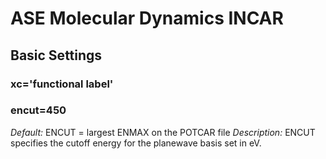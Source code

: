 * ASE Molecular Dynamics INCAR
** Basic Settings
*** xc='functional label'
*** encut=450
/Default:/ ENCUT = largest ENMAX on the POTCAR file	
/Description:/ ENCUT specifies the cutoff energy for the planewave basis set in eV.